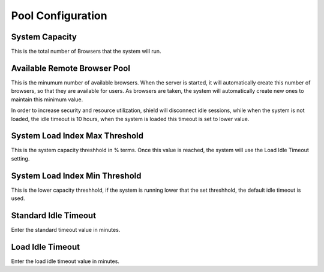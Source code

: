 ******************
Pool Configuration
******************

System Capacity
===============

This is the total number of Browsers that the system will run.  

Available Remote Browser Pool
=============================

This is the minumum number of available browsers.  When the server is started, it will automatically create this number of browsers, so that they are available for users.   As browsers are taken, the system will automatically create new ones to maintain this minimum value.

In order to increase security and resource utilization, shield will disconnect idle sessions, while when the system is not loaded, the idle timeout is 10 hours, when the system is loaded this timeout is set to lower value.


System Load Index Max Threshold
===============================

This is the system capacity threshhold in % terms.  Once this value is reached, the system will use the Load Idle Timeout setting. 


System Load Index Min Threshold
===============================

This is the lower capacity threshhold, if the system is running lower that the set threshhold, the default idle timeout is used.


Standard Idle Timeout
=====================

Enter the standard timeout value in minutes.
 
 
Load Idle Timeout
=================
Enter the load idle timeout value in minutes.